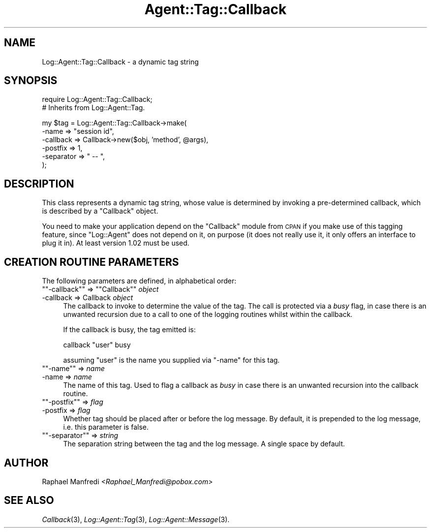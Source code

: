 .\" Automatically generated by Pod::Man version 1.15
.\" Mon Apr 23 13:10:26 2001
.\"
.\" Standard preamble:
.\" ======================================================================
.de Sh \" Subsection heading
.br
.if t .Sp
.ne 5
.PP
\fB\\$1\fR
.PP
..
.de Sp \" Vertical space (when we can't use .PP)
.if t .sp .5v
.if n .sp
..
.de Ip \" List item
.br
.ie \\n(.$>=3 .ne \\$3
.el .ne 3
.IP "\\$1" \\$2
..
.de Vb \" Begin verbatim text
.ft CW
.nf
.ne \\$1
..
.de Ve \" End verbatim text
.ft R

.fi
..
.\" Set up some character translations and predefined strings.  \*(-- will
.\" give an unbreakable dash, \*(PI will give pi, \*(L" will give a left
.\" double quote, and \*(R" will give a right double quote.  | will give a
.\" real vertical bar.  \*(C+ will give a nicer C++.  Capital omega is used
.\" to do unbreakable dashes and therefore won't be available.  \*(C` and
.\" \*(C' expand to `' in nroff, nothing in troff, for use with C<>
.tr \(*W-|\(bv\*(Tr
.ds C+ C\v'-.1v'\h'-1p'\s-2+\h'-1p'+\s0\v'.1v'\h'-1p'
.ie n \{\
.    ds -- \(*W-
.    ds PI pi
.    if (\n(.H=4u)&(1m=24u) .ds -- \(*W\h'-12u'\(*W\h'-12u'-\" diablo 10 pitch
.    if (\n(.H=4u)&(1m=20u) .ds -- \(*W\h'-12u'\(*W\h'-8u'-\"  diablo 12 pitch
.    ds L" ""
.    ds R" ""
.    ds C` ""
.    ds C' ""
'br\}
.el\{\
.    ds -- \|\(em\|
.    ds PI \(*p
.    ds L" ``
.    ds R" ''
'br\}
.\"
.\" If the F register is turned on, we'll generate index entries on stderr
.\" for titles (.TH), headers (.SH), subsections (.Sh), items (.Ip), and
.\" index entries marked with X<> in POD.  Of course, you'll have to process
.\" the output yourself in some meaningful fashion.
.if \nF \{\
.    de IX
.    tm Index:\\$1\t\\n%\t"\\$2"
..
.    nr % 0
.    rr F
.\}
.\"
.\" For nroff, turn off justification.  Always turn off hyphenation; it
.\" makes way too many mistakes in technical documents.
.hy 0
.if n .na
.\"
.\" Accent mark definitions (@(#)ms.acc 1.5 88/02/08 SMI; from UCB 4.2).
.\" Fear.  Run.  Save yourself.  No user-serviceable parts.
.bd B 3
.    \" fudge factors for nroff and troff
.if n \{\
.    ds #H 0
.    ds #V .8m
.    ds #F .3m
.    ds #[ \f1
.    ds #] \fP
.\}
.if t \{\
.    ds #H ((1u-(\\\\n(.fu%2u))*.13m)
.    ds #V .6m
.    ds #F 0
.    ds #[ \&
.    ds #] \&
.\}
.    \" simple accents for nroff and troff
.if n \{\
.    ds ' \&
.    ds ` \&
.    ds ^ \&
.    ds , \&
.    ds ~ ~
.    ds /
.\}
.if t \{\
.    ds ' \\k:\h'-(\\n(.wu*8/10-\*(#H)'\'\h"|\\n:u"
.    ds ` \\k:\h'-(\\n(.wu*8/10-\*(#H)'\`\h'|\\n:u'
.    ds ^ \\k:\h'-(\\n(.wu*10/11-\*(#H)'^\h'|\\n:u'
.    ds , \\k:\h'-(\\n(.wu*8/10)',\h'|\\n:u'
.    ds ~ \\k:\h'-(\\n(.wu-\*(#H-.1m)'~\h'|\\n:u'
.    ds / \\k:\h'-(\\n(.wu*8/10-\*(#H)'\z\(sl\h'|\\n:u'
.\}
.    \" troff and (daisy-wheel) nroff accents
.ds : \\k:\h'-(\\n(.wu*8/10-\*(#H+.1m+\*(#F)'\v'-\*(#V'\z.\h'.2m+\*(#F'.\h'|\\n:u'\v'\*(#V'
.ds 8 \h'\*(#H'\(*b\h'-\*(#H'
.ds o \\k:\h'-(\\n(.wu+\w'\(de'u-\*(#H)/2u'\v'-.3n'\*(#[\z\(de\v'.3n'\h'|\\n:u'\*(#]
.ds d- \h'\*(#H'\(pd\h'-\w'~'u'\v'-.25m'\f2\(hy\fP\v'.25m'\h'-\*(#H'
.ds D- D\\k:\h'-\w'D'u'\v'-.11m'\z\(hy\v'.11m'\h'|\\n:u'
.ds th \*(#[\v'.3m'\s+1I\s-1\v'-.3m'\h'-(\w'I'u*2/3)'\s-1o\s+1\*(#]
.ds Th \*(#[\s+2I\s-2\h'-\w'I'u*3/5'\v'-.3m'o\v'.3m'\*(#]
.ds ae a\h'-(\w'a'u*4/10)'e
.ds Ae A\h'-(\w'A'u*4/10)'E
.    \" corrections for vroff
.if v .ds ~ \\k:\h'-(\\n(.wu*9/10-\*(#H)'\s-2\u~\d\s+2\h'|\\n:u'
.if v .ds ^ \\k:\h'-(\\n(.wu*10/11-\*(#H)'\v'-.4m'^\v'.4m'\h'|\\n:u'
.    \" for low resolution devices (crt and lpr)
.if \n(.H>23 .if \n(.V>19 \
\{\
.    ds : e
.    ds 8 ss
.    ds o a
.    ds d- d\h'-1'\(ga
.    ds D- D\h'-1'\(hy
.    ds th \o'bp'
.    ds Th \o'LP'
.    ds ae ae
.    ds Ae AE
.\}
.rm #[ #] #H #V #F C
.\" ======================================================================
.\"
.IX Title "Agent::Tag::Callback 3"
.TH Agent::Tag::Callback 3 "perl v5.6.1" "2001-03-14" "User Contributed Perl Documentation"
.UC
.SH "NAME"
Log::Agent::Tag::Callback \- a dynamic tag string
.SH "SYNOPSIS"
.IX Header "SYNOPSIS"
.Vb 2
\& require Log::Agent::Tag::Callback;
\& # Inherits from Log::Agent::Tag.
.Ve
.Vb 6
\& my $tag = Log::Agent::Tag::Callback->make(
\&     -name      => "session id",
\&     -callback  => Callback->new($obj, 'method', @args),
\&     -postfix   => 1,
\&     -separator => " -- ",
\& );
.Ve
.SH "DESCRIPTION"
.IX Header "DESCRIPTION"
This class represents a dynamic tag string, whose value is determined
by invoking a pre-determined callback, which is described by a \f(CW\*(C`Callback\*(C'\fR
object.
.PP
You need to make your application depend on the \f(CW\*(C`Callback\*(C'\fR module from \s-1CPAN\s0
if you make use of this tagging feature, since \f(CW\*(C`Log::Agent\*(C'\fR does not
depend on it, on purpose (it does not really use it, it only offers an
interface to plug it in).  At least version 1.02 must be used.
.SH "CREATION ROUTINE PARAMETERS"
.IX Header "CREATION ROUTINE PARAMETERS"
The following parameters are defined, in alphabetical order:
.if n .Ip "\f(CW""""\-callback""""\fR => \f(CW""""Callback""""\fR \fIobject\fR" 4
.el .Ip "\f(CW\-callback\fR => \f(CWCallback\fR \fIobject\fR" 4
.IX Item "-callback => Callback object"
The callback to invoke to determine the value of the tag.  The call is
protected via a \fIbusy\fR flag, in case there is an unwanted recursion due
to a call to one of the logging routines whilst within the callback.
.Sp
If the callback is busy, the tag emitted is:
.Sp
.Vb 1
\&    callback "user" busy
.Ve
assuming \f(CW\*(C`user\*(C'\fR is the name you supplied via \f(CW\*(C`\-name\*(C'\fR for this tag.
.if n .Ip "\f(CW""""\-name""""\fR => \fIname\fR" 4
.el .Ip "\f(CW\-name\fR => \fIname\fR" 4
.IX Item "-name => name"
The name of this tag.  Used to flag a callback as \fIbusy\fR in case there is
an unwanted recursion into the callback routine.
.if n .Ip "\f(CW""""\-postfix""""\fR => \fIflag\fR" 4
.el .Ip "\f(CW\-postfix\fR => \fIflag\fR" 4
.IX Item "-postfix => flag"
Whether tag should be placed after or before the log message.
By default, it is prepended to the log message, i.e. this parameter is false.
.if n .Ip "\f(CW""""\-separator""""\fR => \fIstring\fR" 4
.el .Ip "\f(CW\-separator\fR => \fIstring\fR" 4
.IX Item "-separator => string"
The separation string between the tag and the log message.
A single space by default.
.SH "AUTHOR"
.IX Header "AUTHOR"
Raphael Manfredi \fI<Raphael_Manfredi@pobox.com>\fR
.SH "SEE ALSO"
.IX Header "SEE ALSO"
\&\fICallback\fR\|(3), \fILog::Agent::Tag\fR\|(3), \fILog::Agent::Message\fR\|(3).
